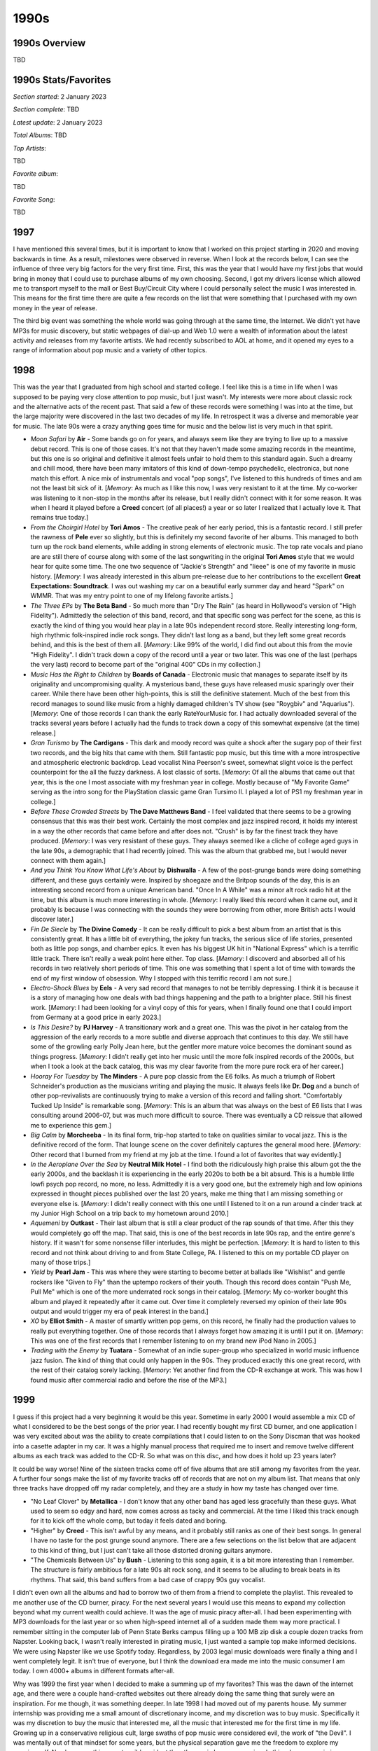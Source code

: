 1990s
=====

.. image:: images/1990s.jpg
  :width: 900
  :alt: 90s artifacts at the Rock and Roll Hall of Fame

1990s Overview
--------------
TBD

1990s Stats/Favorites
---------------------
*Section started*: 2 January 2023

*Section complete*: TBD

*Latest update*: 2 January 2023

*Total Albums*: TBD

*Top Artists*:

TBD

*Favorite album*:

TBD

*Favorite Song*:

TBD

1997
----

I have mentioned this several times, but it is important to know that I worked
on this project starting in 2020 and moving backwards in time. As a result,
milestones were observed in reverse. When I look at the records below, I can see
the influence of three very big factors for the very first time. First, this was
the year that I would have my first jobs that would bring in money that I could
use to purchase albums of my own choosing. Second, I got my drivers license
which allowed me to transport myself to the mall or Best Buy/Circuit City where
I could personally select the music I was interested in. This means for the
first time there are quite a few records on the list that were something that I
purchased with my own money in the year of release.

The third big event was something the whole world was going through at the same
time, the Internet. We didn't yet have MP3s for music discovery, but static
webpages of dial-up and Web 1.0 were a wealth of information about the latest
activity and releases from my favorite artists. We had recently subscribed to
AOL at home, and it opened my eyes to a range of information about pop music and
a variety of other topics. 

1998
----

This was the year that I graduated from high school and started college. I feel
like this is a time in life when I was supposed to be paying very close
attention to pop music, but I just wasn't. My interests were more about classic
rock and the alternative acts of the recent past. That said a few of these
records were something I was into at the time, but the large majority were
discovered in the last two decades of my life. In retrospect it was a
diverse and memorable year for music. The late 90s were a crazy anything goes
time for music and the below list is very much in that spirit. 

.. image:: images/image_forthcoming.jpg
  :width: 900
  :alt: My favorite albums from 1999

.. raw:: html

  <iframe style="border-radius:12px" 
  src="https://open.spotify.com/embed/playlist/39l6zc5XJAv4JkewueKMpG?utm_source=generator&theme=0" 
  width="100%" height="352" frameBorder="0" allowfullscreen="" allow="autoplay;
  clipboard-write; 
  encrypted-media; fullscreen; picture-in-picture" loading="lazy"></iframe>

- *Moon Safari* by **Air** - Some bands go on for years, and always seem like
  they are trying to live up to a massive debut record. This is one of those
  cases. It's not that they haven't made some amazing records in the meantime,
  but this one is so original and definitive it almost feels unfair to hold them
  to this standard again. Such a dreamy and chill mood, there have been many
  imitators of this kind of down-tempo psychedelic, electronica, but none match
  this effort. A nice mix of instrumentals and vocal "pop songs", I've listened
  to this hundreds of times and am not the least bit sick of it. [*Memory*: As
  much as I like this now, I was very resistant to it at the time. My co-worker
  was listening to it non-stop in the months after its release, but I really
  didn't connect with it for some reason. It was when I heard it played before a
  **Creed** concert (of all places!) a year or so later I realized that I
  actually love it. That remains true today.]

- *From the Choirgirl Hotel* by **Tori Amos** - The creative peak of her early
  period, this is a fantastic record. I still prefer the rawness of **Pele**
  ever so slightly, but this is definitely my second favorite of her albums.
  This managed to both turn up the rock band elements, while adding in strong
  elements of electronic music. The top rate vocals and piano are are still
  there of course along with some of the last songwriting in the original **Tori
  Amos** style that we would hear for quite some time. The one two sequence of
  "Jackie's Strength" and "Iieee" is one of my favorite in music history.
  [*Memory*: I was already interested in this album pre-release due to her
  contributions to the excellent **Great Expectations: Soundtrack**. I was out
  washing my car on a beautiful early summer day and heard "Spark" on WMMR. That
  was my entry point to one of my lifelong favorite artists.]

- *The Three EPs* by **The Beta Band** - So much more than "Dry The Rain" (as
  heard in Hollywood's version of "High Fidelity"). Admittedly the selection of
  this band, record, and that specific song was perfect for the scene, as this
  is exactly the kind of thing you would hear play in a late 90s independent
  record store. Really interesting long-form, high rhythmic folk-inspired indie
  rock songs. They didn't last long as a band, but they left some great records
  behind, and this is the best of them all. [*Memory*: Like 99% of the world, I
  did find out about this from the movie "High Fidelity". I didn't track down a
  copy of the record until a year or two later. This was one of the last
  (perhaps the very last) record to become part of the "original 400" CDs in my
  collection.]

- *Music Has the Right to Children* by **Boards of Canada** - Electronic music
  that manages to separate itself by its originality and uncompromising quality.
  A mysterious band, these guys have released music sparingly over their career.
  While there have been other high-points, this is still the definitive
  statement. Much of the best from this record manages to sound like music from
  a highly damaged children's TV show (see "Roygbiv" and "Aquarius"). [*Memory*:
  One of those records I can thank the early RateYourMusic for. I had actually
  downloaded several of the tracks several years before I actually had the funds
  to track down a copy of this somewhat expensive (at the time) release.]

- *Gran Turismo* by **The Cardigans** - This dark and moody record was quite a
  shock after the sugary pop of their first two records, and the big hits that
  came with them. Still fantastic pop music, but this time with a more
  introspective and atmospheric electronic backdrop. Lead vocalist Nina
  Peerson's sweet, somewhat slight voice is the perfect counterpoint for the all
  the fuzzy darkness. A lost classic of sorts. [*Memory*: Of all the albums that
  came out that year, this is the one I most associate with my freshman year in
  college. Mostly because of "My Favorite Game" serving as the intro song for
  the PlayStation classic game Gran Tursimo II. I played a lot of PS1 my
  freshman year in college.]

- *Before These Crowded Streets* by **The Dave Matthews Band** - I feel
  validated that there seems to be a growing consensus that this was their best
  work. Certainly the most complex and jazz inspired record, it holds my
  interest in a way the other records that came before and after does not.
  "Crush" is by far the finest track they have produced. [*Memory*: I was very
  resistant of these guys. They always seemed like a cliche of college aged guys
  in the late 90s, a demographic that I had recently joined. This was the album
  that grabbed me, but I would never connect with them again.]

- *And you Think You Know What Life's About* by **Dishwalla** - A few of the
  post-grunge bands were doing something different, and these guys certainly
  were. Inspired by shoegaze and the Britpop sounds of the day, this is an
  interesting second record from a unique American band. "Once In A While" was a
  minor alt rock radio hit at the time, but this album is much more interesting
  in whole. [*Memory*: I really liked this record when it came out, and it
  probably is because I was connecting with the sounds they were borrowing from
  other, more British acts I would discover later.]

- *Fin De Siecle* by **The Divine Comedy** - It can be really difficult to pick
  a best album from an artist that is this consistently great. It has a little
  bit of everything, the jokey fun tracks, the serious slice of life stories,
  presented both as little pop songs, and chamber epics. It even has his biggest
  UK hit in "National Express" which is a terrific little track. There isn't
  really a weak point here either. Top class. [*Memory*: I discoverd and
  absorbed all of his records in two relatively short periods of time. This one
  was something that I spent a lot of time with towards the end of my first
  window of obsession. Why I stopped with this terrific record I am not sure.]

- *Electro-Shock Blues* by **Eels** - A very sad record that manages to not be
  terribly depressing. I think it is because it is a story of managing how one
  deals with bad things happening and the path to a brighter place. Still his
  finest work. [*Memory*: I had been looking for a vinyl copy of this for years,
  when I finally found one that I could import from Germany at a good price in
  early 2023.]

- *Is This Desire?* by **PJ Harvey** - A transitionary work and a great one.
  This was the pivot in her catalog from the aggression of the early records to
  a more subtle and diverse approach that continues to this day. We still have
  some of the growling early Polly Jean here, but the gentler more mature voice
  becomes the dominant sound as things progress. [*Memory*: I didn't really get
  into her music until the more folk inspired records of the 2000s, but when I
  took a look at the back catalog, this was my clear favorite from the more pure
  rock era of her career.]

- *Hooray For Tuesday* by **The Minders** - A pure pop classic from the E6
  folks. As much a triumph of Robert Schneider's production as the musicians
  writing and playing the music. It always feels like **Dr. Dog** and a bunch of
  other pop-revivalists are continuously trying to make a version of this record
  and falling short. "Comfortably Tucked Up Inside" is  remarkable song.
  [*Memory*: This is an album that was always on the best of E6 lists that I was
  consulting around 2006-07, but was much more difficult to source. There was
  eventually a CD reissue that allowed me to experience this gem.]

- *Big Calm* by **Morcheeba** - In its final form, trip-hop started to take on
  qualities similar to vocal jazz. This is the definitive record of the form.
  That lounge scene on the cover definitely captures the general mood here.
  [*Memory*: Other record that I burned from my friend at my job at the time. I
  found a lot of favorites that way evidently.]

- *In the Aeroplane Over the Sea* by **Neutral Milk Hotel** - I find both the
  ridiculously high praise this album got the the early 2000s, and the backlash
  it is experiencing in the early 2020s to both be a bit absurd. This is a
  humble little lowfi psych pop record, no more, no less. Admittedly it is a
  very good one, but the extremely high and low opinions expressed in thought
  pieces published over the last 20 years, make me thing that I am missing
  something or everyone else is. [*Memory*: I didn't really connect with this
  one until I listened to it on a run around a cinder track at my Junior High
  School on a trip back to my hometown around 2010.]

- *Aquemeni* by **Outkast** - Their last album that is still a clear product of
  the rap sounds of that time. After this they would completely go off the map.
  That said, this is one of the best records in late 90s rap, and the entire
  genre's history. If it wasn't for some nonsense filler interludes, this might
  be perfection. [*Memory*: It is hard to listen to this record and not think
  about driving to and from State College, PA. I listened to this on my portable
  CD player on many of those trips.]

- *Yield* by **Pearl Jam** - This was where they were starting to become better
  at ballads like "Wishlist" and gentle rockers like "Given to Fly" than the
  uptempo rockers of their youth. Though this record does contain "Push Me, Pull
  Me" which is one of the more underrated rock songs in their catalog.
  [*Memory*: My co-worker bought this album and played it repeatedly after it
  came out. Over time it completely reversed my opinion of their late 90s output
  and would trigger my era of peak interest in the band.]

- *XO* by **Elliot Smith** - A master of smartly written pop gems, on this
  record, he finally had the production values to really put everything
  together. One of those records that I always forget how amazing it is until I
  put it on. [*Memory*: This was one of the first records that I remember
  listening to on my brand new iPod Nano in 2005.]

- *Trading with the Enemy* by **Tuatara** - Somewhat of an indie super-group who
  specialized in world music influence jazz fusion. The kind of thing that could
  only happen in the 90s. They produced exactly this one great record, with the
  rest of their catalog sorely lacking. [*Memory*: Yet another find from the
  CD-R exchange at work. This was how I found music after commercial radio and
  before the rise of the MP3.]

1999
----

I guess if this project had a very beginning it would be this year. Sometime in
early 2000 I would assemble a mix CD of what I considered to be the best songs
of the prior year. I had recently bought my first CD burner, and one application
I was very excited about was the ability to create compilations that I could
listen to on the Sony Discman that was hooked into a casette adapter in my car.
It was a highly manual process that required me to insert and remove twelve
different albums as each track was added to the CD-R. So what was on
this disc, and how does it hold up 23 years later?

.. image:: images/best_of_1999.jpg
  :width: 900
  :alt: Old best of 1999 mix CD

It could be way worse! Nine of the sixteen tracks come off of five albums that
are still among my favorites from the year. A further four songs make the list
of my favorite tracks off of records that are not on my album list. That means
that only three tracks have dropped off my radar completely, and they are a
study in how my taste has changed over time.

- "No Leaf Clover" by **Metallica** - I don't know that any other band has aged
  less gracefully than these guys. What used to seem so edgy and hard, now comes
  across as tacky and commercial. At the time I liked this track enough for it
  to kick off the whole comp, but today it feels dated and boring.

- "Higher" by **Creed** - This isn't awful by any means, and it probably still
  ranks as one of their best songs. In general I have no taste for the post
  grunge sound anymore. There are a few selections on the list below that are
  adjacent to this kind of thing, but I just can't take all those distorted
  droning guitars anymore.

- "The Chemicals Between Us" by **Bush** - Listening to this song again, it is a
  bit more interesting than I remember. The structure is fairly ambitious for a
  late 90s alt rock song, and it seems to be alluding to break beats in its
  rhythms. That said, this band suffers from a bad case of crappy 90s guy
  vocalist.

I didn't even own all the albums and had to borrow two of them from a friend to
complete the playlist. This revealed to me another use of the CD burner, piracy.
For the next several years I would use this means to expand my collection beyond
what my current wealth could achieve. It was the age of music piracy after-all.
I had been experimenting with MP3 downloads for the last year or so when
high-speed internet all of a sudden made them way more practical. I remember
sitting in the computer lab of Penn State Berks campus filling up a 100 MB zip
disk a couple dozen tracks from Napster. Looking back, I wasn't really
interested in pirating music, I just wanted a sample top make informed
decisions. We were using Napster like we use Spotify today. Regardless, by 2003
legal music downloads were finally a thing and I went completely legit. It isn't
true of everyone, but I think the download era made me into the music consumer I
am today. I own 4000+ albums in different formats after-all.

Why was 1999 the first year when I decided to make a summing up of my favorites?
This was the dawn of the internet age, and there were a couple hand-crafted
websites out there already doing the same thing that surely were an
inspiration. For me though, it was something deeper. In late 1998 I had moved
out of my parents house. My summer internship was providing me a small amount of
discretionary income, and my discretion was to buy music. Specifically it was my
discretion to buy the music that interested me, all the music that interested
me for the first time in my life. Growing up in a conservative religious cult,
large swaths of pop music were considered evil, the work of "the Devil". I was
mentally out of that mindset for some years, but the physical separation gave me
the freedom to explore my genuine self. Nowhere was this more tangibly evident
than the music I was consuming. Is this why pop music is so important to me? Because
in many ways it was the first medium through which I expressed and explored my
genuine self? I'm glad that so many of my favorites from that time are still
something I enjoy today. They have however been joined by quite a few others.

.. image:: images/1999.jpg
  :width: 900
  :alt: My favorite albums from 1999

.. raw:: html

  <iframe style="border-radius:12px" 
  src="https://open.spotify.com/embed/playlist/18oMDAaIvwvgfQcI6dq76I?utm_source=generator&theme=0" 
  width="100%" height="380" frameBorder="0" allowfullscreen="" allow="autoplay; 
  clipboard-write; encrypted-media; fullscreen; picture-in-picture"
  loading="lazy"></iframe>
  
- *To Venus and Back* by **Tori Amos** - Her last album of the 90s and the end
  of a period of massive artistic growth. It's not that Tori has stopped
  innovating after this one, but the rate of growing ambition slowed down a bit.
  The originals on disc 1 take the electronic infused sounds from *Choirgirl* to
  their logical and fulfilling conclusion. Some of the most exciting deep tracks
  that still show up at live shows are here, like "Josephine", "Suede", and
  especially "Lust". The closing track "1000 Oceans" seems to point towards the
  more straight ahead singer-songwriter material that would feature on the next
  few records. Disc 2 is a stunning capture of Tori at her live best. At the
  time it felt a little unnecessary, but today I'm glad we have this record of
  the earliest days of full band Tori Amos performance practice. [*Memory*: This
  is the first of three records on this list that came out the same exact day:
  September 21, 1999. I'll never forget heading to the Best Buy by my college
  with a list of records to pick up. I was particularly interested in this one
  as I had been buying the CD singles that had been released in advance of this
  record. Each one seemed to be better than the one that came before. I remember
  leaving the Wyomissing Boarders with a CD single of "1000 Oceans" and having
  it unwrapped and ready to go in the discman by the time I got to my car. The
  album did not disappoint. Soon after Tori would go on her dual headlining tour
  with Alanis. I remember discussing with one of my work colleagues a plan to
  somehow split the ticket to the Philly show, since we each only cared about
  one of the artists.]

- *When the Pawn...* by **Fiona Apple** - Still my favorite record by her. The
  eccentricity that would define her later work is starting to form, but has yet
  to become grating. Certainly not a commercial record by any means, and it
  pretty much destroyed her career for almost two decades. [*Memory*: This is
  one of those records that I assumed that I would never own on vinyl. Thanks to
  the success of *Fetch the Bolt Cutters* we got a really nice repress on Vinyl
  Me Please in 2021. It cracks me up that they left the pretentiously long title
  off the cover this time. I have to assume she is mildly embarrassed about that
  as an adult.]

- *Euphoria Morning* by **Chris Cornell** - A bit of a lost classic. After the
  horrors of **Audioslave** and his later solo career it can be easy to forget
  about this nice little 60s rock inspired record. In the late 90s it seemed
  like every aging alt-rocker was leaning heavily on the psych-rock of their
  youth. This was a nice showcase of his voice in a set of more low key
  material. If only we had gotten more of this. [*Memory*: The second record on
  this list from 21 September 1999. I was a fan of **Soundgarden** and enjoyed
  his contribution to the **Great Expectations Soundtrack** and was very
  interested in what his solo career would hold. I was very pleased with this
  disc and the solo show I caught later in 1999 at the Tower Theater. After
  that, I can't say I enjoyed his work.]

- *Implode* by **Front Line Assembly** - The beginning of their second phase.
  Elements of techno and other modern electronic music are really starting to
  creep in. This is massively danceable. The world music sounds of their other
  act **Delerium** are also showing up more often. As an adult this is probably
  my favorite of theirs. [*Memory*: I bought this on a bit of a whim during a
  period of high interest in the **Delerium** project. In many ways, this was my
  point of entry to the goth sounds.]

- *Slow Riot for Zero Kanada* by **Godspeed You! Black Emperor** - Very much in
  the sound of their debut LP, this EP is the perfect fit for when you want just
  a taste of the **Godspeed**. Yeah it all sounds very much the same in
  retrospect, but I like that sound. [*Memory*: IN 2021, when I was chasing down my
  favorites from the past to make my vinyl collection as complete as I could, I
  waffled on how much I really needed this. It ended up being the last record I
  bought during that project.]

- *The 3 Way* by **Lilys** - An interesting band that did a bunch of different
  things, and released a ton of albums very quickly. I sought them all out, but
  my favorite will always be this **Kinks** homage. The way that it fuses the
  sounds from those late 60s records with the spirit of 90s indie is a magic
  combination. [*Memory*: This was fairly obscure when I became aware of it in
  the mid-2000s. I remember buying a used copy off of Amazon that didn't even
  have the front cover booklet. I now own an amazing 2019 vinyl pressing that I
  am amazed got made.]

- *Christmas* by **Low** - A remarkable holiday album that feels like an
  incredibly natural thing for this band to create. It is warm and sad, and
  complicated. It really captures the feeling of the holiday season for me and a
  lot of other folks who consider it their seasonal favorite. [*Memory*: Around
  2019 I started to compile a playlist of holiday music that captured the way
  the season felt to me. I discovered this record when researching potential
  candidates to add.]

- *Secret Name* by **Low** - I don't know that any other album lives up to the
  genre of "slowcore" quite like this one. Beautiful music that moves along a
  glacial pace. They hadn't yet mastered their vocal harmonies (that would come
  on the next one) but this has a delightful smallness they would never have
  again. [*Memory*: I was listening to this a lot when I moved into the first
  apartment I lived in alone. Everything was so quiet, and it felt a bit lonely.
  This music really fit with that.]

- *Play* by **Moby** - This guy was everywhere in the late 90s. This guy "is"
  the late 90s. He might not be in fashion anymore, and actually is a bit hated
  today, but this is still some really enjoyable pop-electronica. In fact, with
  its break-beats, world music sounds, and epic production values, this might
  sound more like the late 90s than anything else out there. [*Memory*: In the
  summer of 1999 I took a trip to Niagara Falls with my brother, sister, and a
  high school friend. As we waiting in traffic to get back to the hotel after a
  fireworks show, I heard two songs I didn't know on Edge102. They struck me so
  much that I would start an email exchange with the station to find out what
  they were. I would only have to wait a matter of days to find one of them
  "Porcelain" from this record, when one of my coworkers brought it in and was
  listening to it.]

- *California* by **Mr. Bungle** - The last a best record from these guys. Their
  throw everything at the wall approach didn't generally create cohesive albums
  that were enjoyable from beginning to end, but this one is. Heavy on the
  doo-wap and surf rock genres, it also throws in bits of metal, noise and
  rockabilly. The high points are the eclectic opener "Sweet Charity" and the
  sweet pop of "Retrovertigo". [*Memory*: Another record that makes me think of
  the apartment I lived in by myself around 2005-07. This was my peak era for
  listening to things that were highly rated on RateYourMusic.com. I think this
  was one of the last CDs I ever bough from the Columbia House music club.]

- *The Fragile* by **Nine Inch Nails** - It is wild to think how big of a
  production a hard rock record could be in the late 90s. We still have massive
  overproduced albums, but they are by mainstream pop artists now, not outsider
  electro-industrial outfits. This is one of those double albums that delivers
  on its promise. You get the sense that Trent is no longer as lost or angry as
  he is posturing to be, but man this is compelling stuff. The song "Please" is
  an all time classic blistering NIN track, but once again many of the best
  moments are quieter like the title track, "I'm Looking Forward to Joining You,
  Finally", and especially "The Great Below". His finest work, and a top 5 all
  time record for me. [*Memory*: This is the third of the records to come out
  on 21 September 1999 to make my list. I actually didn't buy this one on the
  day of release, as I only had so much money to throw around. One of my good
  friends did buy it, and put it on at a house party that weekend. I can
  remember clearly listening to it on a boom box on the kitchen table and being
  blown away. I ran out and got my own copy.]

- *The Gay Parade* by **Of Montreal** - I really miss the early incarnation of
  Kevin Barnes making weird little psych pop gems. This is the peak of that
  sound, and a subtly profound mediation on the nature of happiness. The Songs
  that close out the albums are especially profound. "My Friend Will Be Me" is
  about finding the inner strength to fight back the darkness of loneliness. "My
  Favorite Boxer" a set piece exploring the dangers of finding fulfillment and
  meaning in a "relationship" with a media figure. The cynical "Advice From a
  Divorced Gentleman to His Bachelor Friend Considering Marriage" calls out the
  draining trap of negative thinking. The stunningly beautiful "A Man's Life
  Flashing Before His Eyes While He and His Wife Drive Off a Cliff into the
  Ocean" shows how we often only realize how good we have it when we are faced
  with it all being taken away. Then we have "Nickee Coco and the Invisible
  Tree" who's message is complex and completely unclear. A young girl who
  becomes separated from her community seems to find a place of peace and calm.
  Should we feel good when Nickee is found, or did she really belong in that
  tree? [*Memory*: This was the first album I ever spent a little more for a
  used copy of. For several months I watched eBay and eventually put down $35
  plus shipping for my own copy of the 1999 pressing. It is funny to think about
  that as a lot of money now, since that is pretty much the going rate for new
  albums. I remember a group of us were listening to records on my old crappy
  Sony turntable in the basement game room of my apartment in those days, and I
  dropped the disc on the floor! It survived.]

- *Black Foliage Animation Music: Volume I* by **The Olivia Tremor Control** -
  My favorite of the albums by the core Elephant6 bands. A fascinating, dark
  sound collage, this is music of a particular mood. It makes very little sense
  in daylight, or overly happy times. They only released two records, but they
  were one of the greatest bands of the 90s. [*Memory*: I listened to this a lot
  during the period where I was moving to Rochester around 2008/09. I remember
  jamming it in a mostly empty office while I worked late into the night. It was
  perfect for that environment. In 2010 the E6 bands played a holiday show in
  Buffalo, and I enjoyed getting to hear several of my favorites off of this,
  including the amazing "I Have Been Floated".]

- *Terror Twilight* by **Pavement** - For their last statement, they did
  something a bit more refined, but not that refined. Given the change in
  direction it isn't surprising this was the end. A strong collection of songs
  from one of the defining groups of the decade, and a blueprint that many of
  the 2000s indie bands would mine for content. [*Memory*: I actually didn't
  know very much about this one when Matador released the vinyl reissues in
  2010. I bought it to complete the set, and I'm glad I did.] 
  
- *Stupid Dream* by **Porcupine Tree** - The definitive statement of their mid
  period, alt rock days. Some really interesting long-form rock songs with light
  prog elements. The focus here was definitely the song-writing, and we got some
  standouts, especially "Piano Lessons" and "Stop Swimming". Mostly somber and
  reflective in tone, this isn't happy music, but it isn't depressing.
  [*Memory*: They were still and unknown band in the states when this came out,
  and I only knew about it because of one of my friends from work who got it
  from a friend back in his native Poland. I burned a CD-R off of him, and that
  was my copy until I got the first official US release in the mid-aughts.]

- *Home* by **Sevendust** - I listened to a lot of this kind of NuMetal thing
  back in the day, but most of it hasn't held up. The reason I keep coming back
  to this is the vocals are a step above anything else in the genre. In addition
  to the usual growling we have some really pretty **Deftones**-esque vocal
  harmonies. This shows that a much maligned genre could be better. [*Memory*:
  Every time I see that this album is on my list of favorites I question that
  and think that it can't be true. Then I listen to it, and realize that yeah, I
  do actually like it quite a bit.]

- *Agaetis Byrjun* by **Sigur Ros** - Ethereal beauty is the cliche way to
  describe this one, but it is accurate. They feel like they have spent the rest
  of their career trying to recapture this sound, and as a result have pretty
  much kept duplicating this record. A dreamy atmospheric record for a winters
  day. [*Memory*: I discovered this during a CD-R swap at my summer job in 2002.
  I didn't listen to it until I was back at my college apartment for the next
  year, and I can still picture sitting in my basement room, listening on my PC
  completely blown away by what I was hearing.]

- *Dysfunction* by **Staind** - Wow, what a time capsule of what music sounded
  like back then. The rumbling low tunings, the growling. Oh yeah, this is
  dated, and I have no idea why I am still listening to it almost 25 year later,
  but I am. [*Memory*: I don't believe in the concept of guilty pleasures, but
  this one pushes that boundary. I thought long and hard about whether I could
  put this on the list, but here we are.]

- *No. 4* by **Stone Temple Pilots** - A remarkable record that includes some
  of the better grunge tunes these guys ever made (especially "Down") while
  continuing their development into more subtle territory with pop songs like
  "Sour Girl" and "I Got You". I don't think these guys were appreciated in
  their time, and this album really shows off their range. [*Memory*: This
  album really makes me think of the Penn State Berks Campus that I attended
  from 1998-2000. I was listening to this a lot on my rides into school.]

- *Apple Venus Volume 1* by **XTC** - A truly exceptional record that feels like
  the culmination of the 20+ year journey by these guys. A collection of ornate
  pop gems, its not surprising they decided to stop here. This might the best
  this kind of chamber pop can be done. Andy Partridge was writing 10 great
  songs before breakfast in those days, and even Colin Moulding came up with his
  ultimate statement in the stunner "Frivolous Tonight". [*Memory*: When I
  started to really get into these guys around 2005, this album had already
  almost reached mythical status. Shortly thereafter I was able to actually buy
  a copy when the *Apple Box* set was released.]

